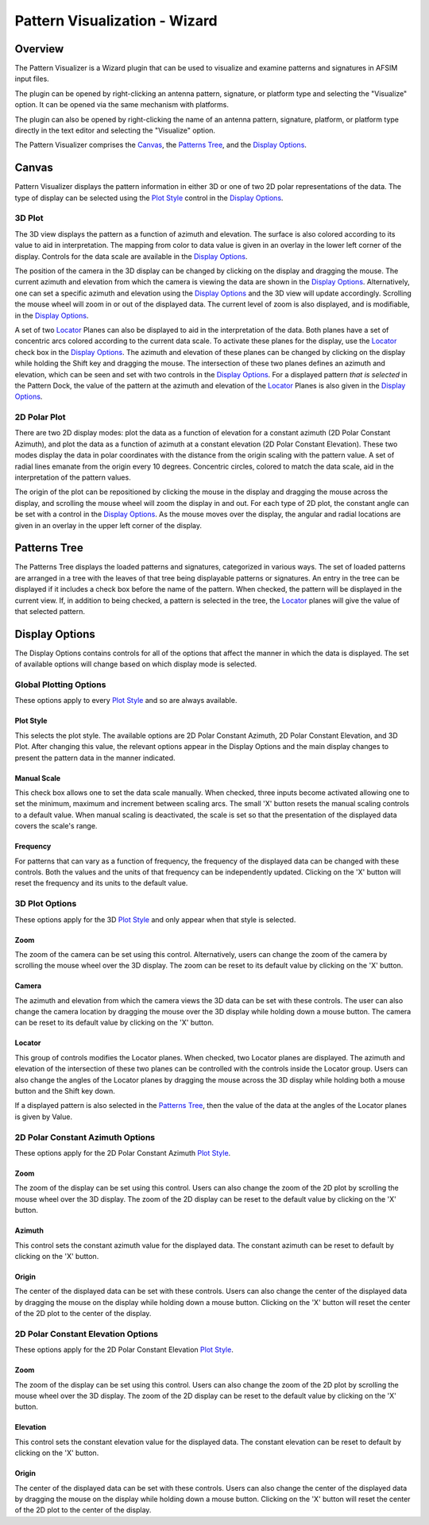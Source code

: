 .. ****************************************************************************
.. CUI
..
.. The Advanced Framework for Simulation, Integration, and Modeling (AFSIM)
..
.. The use, dissemination or disclosure of data in this file is subject to
.. limitation or restriction. See accompanying README and LICENSE for details.
.. ****************************************************************************

Pattern Visualization - Wizard
------------------------------

Overview
********

The Pattern Visualizer is a Wizard plugin that can be used to visualize and
examine patterns and signatures in AFSIM input files.

The plugin can be opened by right-clicking an antenna pattern, signature, or
platform type  and selecting the
"Visualize" option. It can be opened via the same mechanism with platforms.

.. image:: ../images/wiz_visualize_antenna_pattern.png

The plugin can also be opened by right-clicking the name of an antenna pattern,
signature, platform, or platform type directly in the text editor and selecting
the "Visualize" option.

.. image:: ../images/wiz_visualize_antenna_name_click.png

The Pattern Visualizer comprises the `Canvas`_, the `Patterns Tree`_,
and the `Display Options`_.

Canvas
******

Pattern Visualizer displays the pattern information in either 3D or one of
two 2D polar representations of the data. The type of display can be selected
using the `Plot Style`_ control in the `Display Options`_.

3D Plot
^^^^^^^

.. image:: ../images/3DPlot.png

The 3D view displays the pattern as a function of azimuth and elevation. The
surface is also colored according to its value to aid in interpretation. The
mapping from color to data value is given in an overlay in the lower left
corner of the display. Controls for the data scale are available in the
`Display Options`_.

The position of the camera in the 3D display can be changed by clicking on the
display and dragging the mouse. The current azimuth and elevation from which
the camera is viewing the data are shown in the `Display Options`_.
Alternatively, one can set a specific azimuth and elevation using the
`Display Options`_ and the 3D view will update accordingly. Scrolling the
mouse wheel will zoom in or out of the displayed data. The current level of
zoom is also displayed, and is modifiable, in the `Display Options`_.

A set of two `Locator`_ Planes can also be displayed to aid in the
interpretation of the data. Both planes have a set of concentric arcs colored
according to the current data scale. To activate these planes for the display,
use the `Locator`_ check box in the `Display Options`_. The azimuth and
elevation of these planes can be changed by clicking on the display while
holding the Shift key and dragging the mouse. The intersection of these two
planes defines an azimuth and elevation, which can be seen and set with two
controls in the `Display Options`_. For a displayed pattern
*that is selected* in the Pattern Dock, the value of the pattern at the azimuth
and elevation of the `Locator`_ Planes is also given in the
`Display Options`_.


2D Polar Plot
^^^^^^^^^^^^^

.. image:: ../images/2DPlot.png

There are two 2D display modes: plot the data as a function of elevation for
a constant azimuth (2D Polar Constant Azimuth), and plot the data as a function
of azimuth at a constant elevation (2D Polar Constant Elevation). These two
modes display the data in polar coordinates with the distance from the origin
scaling with the pattern value. A set of radial lines emanate from the origin
every 10 degrees. Concentric circles, colored to match the data scale, aid in
the interpretation of the pattern values.

The origin of the plot can be repositioned by clicking the mouse in the
display and dragging the mouse across the display, and scrolling the mouse wheel
will zoom the display in and out. For each type of 2D plot, the constant angle
can be set with a control in the `Display Options`_. As the mouse moves
over the display, the angular and radial locations are given in an overlay in
the upper left corner of the display.

Patterns Tree
*************

.. image:: ../images/PatternsTree.png

The Patterns Tree displays the loaded patterns and signatures, categorized in
various ways. The set of loaded patterns are arranged in a tree with the
leaves of that tree being displayable patterns or signatures. An entry in the
tree can be displayed if it includes a check box before the name of the
pattern. When checked, the pattern will be displayed in the current view.
If, in addition to being checked, a pattern is selected in the tree, the
`Locator`_ planes will give the value of that selected pattern.

Display Options
***************

The Display Options contains controls for all of the options that affect
the manner in which the data is displayed. The set of available options will
change based on which display mode is selected.


Global Plotting Options
^^^^^^^^^^^^^^^^^^^^^^^

.. image:: ../images/GlobalOptions.png

These options apply to every `Plot Style`_ and so are always available.

Plot Style
""""""""""

This selects the plot style. The available options are 2D Polar Constant
Azimuth, 2D Polar Constant Elevation, and 3D Plot. After changing this
value, the relevant options appear in the Display Options and the
main display changes to present the pattern data in the manner indicated.

Manual Scale
""""""""""""

This check box allows one to set the data scale manually. When checked,
three inputs become activated allowing one to set the minimum, maximum and
increment between scaling arcs. The small 'X' button resets the manual
scaling controls to a default value. When manual scaling is deactivated,
the scale is set so that the presentation of the displayed data covers the
scale's range.

Frequency
"""""""""

For patterns that can vary as a function of frequency, the frequency of the
displayed data can be changed with these controls. Both the values and the
units of that frequency can be independently updated. Clicking on the 'X'
button will reset the frequency and its units to the default value.


3D Plot Options
^^^^^^^^^^^^^^^

.. image:: ../images/3DOptions.png

These options apply for the 3D `Plot Style`_ and only appear when that style
is selected.

Zoom
""""

The zoom of the camera can be set using this control. Alternatively, users
can change the zoom of the camera by scrolling the mouse wheel over the 3D
display. The zoom can be reset to its default value by clicking on the 'X'
button.

Camera
""""""

The azimuth and elevation from which the camera views the 3D data can be set
with these controls. The user can also change the camera location by dragging
the mouse over the 3D display while holding down a mouse button. The camera
can be reset to its default value by clicking on the 'X' button.

Locator
"""""""

This group of controls modifies the Locator planes. When checked, two Locator
planes are displayed. The azimuth and elevation of the intersection of these
two planes can be controlled with the controls inside the Locator group.
Users can also change the angles of the Locator planes by dragging the mouse
across the 3D display while holding both a mouse button and the Shift key down.

If a displayed pattern is also selected in the `Patterns Tree`_, then the value
of the data at the angles of the Locator planes is given by Value.


2D Polar Constant Azimuth Options
^^^^^^^^^^^^^^^^^^^^^^^^^^^^^^^^^

.. image:: ../images/2DAzimuthOptions.png

These options apply for the 2D Polar Constant Azimuth `Plot Style`_.

Zoom
""""

The zoom of the display can be set using this control. Users can also change
the zoom of the 2D plot by scrolling the mouse wheel over the 3D display.
The zoom of the 2D display can be reset to the default value by clicking on
the 'X' button.

Azimuth
"""""""

This control sets the constant azimuth value for the displayed data. The
constant azimuth can be reset to default by clicking on the 'X' button.

Origin
""""""

The center of the displayed data can be set with these controls. Users can also
change the center of the displayed data by dragging the mouse on the display
while holding down a mouse button. Clicking on the 'X' button will reset the
center of the 2D plot to the center of the display.


2D Polar Constant Elevation Options
^^^^^^^^^^^^^^^^^^^^^^^^^^^^^^^^^^^

.. image:: ../images/2DElevationOptions.png

These options apply for the 2D Polar Constant Elevation `Plot Style`_.

Zoom
""""

The zoom of the display can be set using this control. Users can also change
the zoom of the 2D plot by scrolling the mouse wheel over the 3D display.
The zoom of the 2D display can be reset to the default value by clicking on
the 'X' button.

Elevation
"""""""""

This control sets the constant elevation value for the displayed data. The
constant elevation can be reset to default by clicking on the 'X' button.

Origin
""""""

The center of the displayed data can be set with these controls. Users can also
change the center of the displayed data by dragging the mouse on the display
while holding down a mouse button. Clicking on the 'X' button will reset the
center of the 2D plot to the center of the display.

